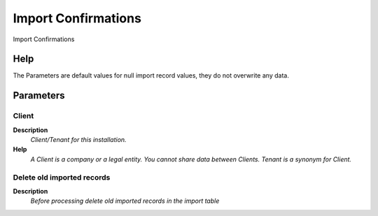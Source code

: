 
.. _functional-guide/process/import_inoutconfirm:

====================
Import Confirmations
====================

Import Confirmations

Help
====
The Parameters are default values for null import record values, they do not overwrite any data.

Parameters
==========

Client
------
\ **Description**\ 
 \ *Client/Tenant for this installation.*\ 
\ **Help**\ 
 \ *A Client is a company or a legal entity. You cannot share data between Clients. Tenant is a synonym for Client.*\ 

Delete old imported records
---------------------------
\ **Description**\ 
 \ *Before processing delete old imported records in the import table*\ 
